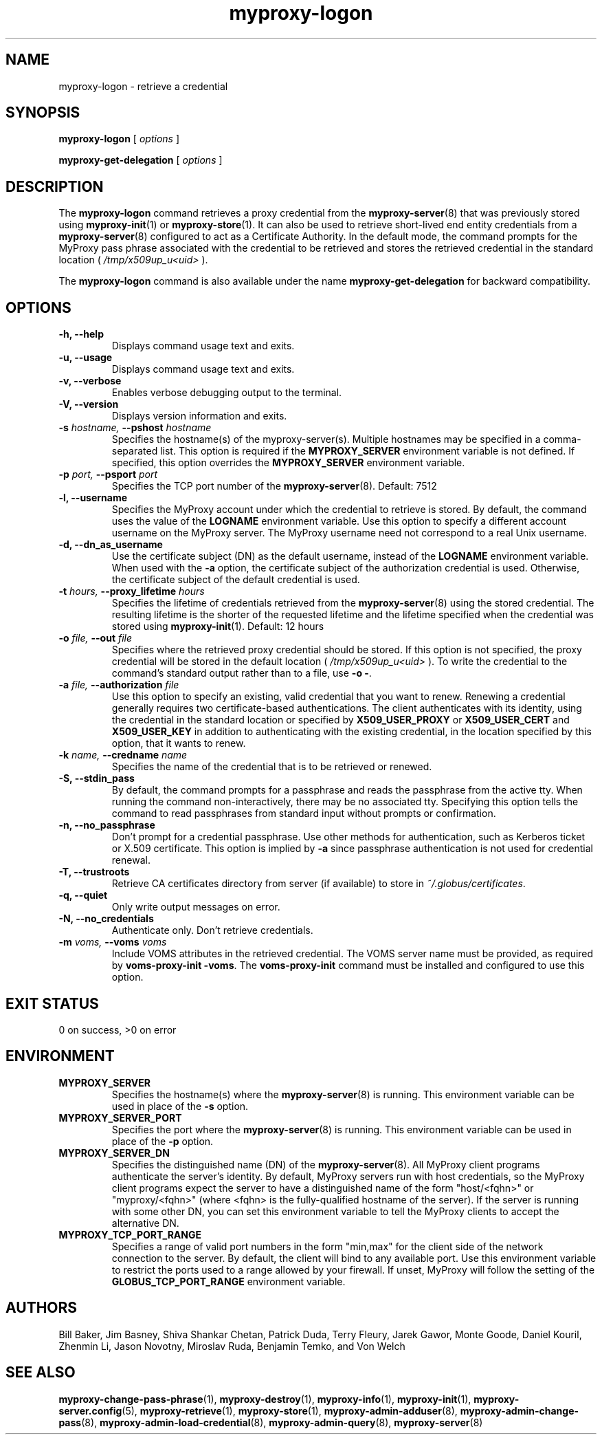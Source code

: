 .TH myproxy-logon 1 "2008-12-12" "Globus" "MyProxy"
.SH NAME
myproxy-logon \- retrieve a credential
.SH SYNOPSIS
.B myproxy-logon
[
.I options
]
.P
.B myproxy-get-delegation
[
.I options
]
.SH DESCRIPTION
The
.B myproxy-logon
command retrieves a proxy credential from the
.BR myproxy-server (8)
that was previously stored using
.BR myproxy-init (1)
or
.BR myproxy-store (1).
It can also be used to retrieve short-lived end entity credentials
from a 
.BR myproxy-server (8)
configured to act as a Certificate Authority.
In the default mode, the command prompts for the 
MyProxy pass phrase associated with the credential to be retrieved and
stores the retrieved credential in the standard location (
.I /tmp/x509up_u<uid>
).
.PP
The
.B myproxy-logon
command is also available under the name 
.B myproxy-get-delegation
for backward compatibility.
.SH OPTIONS
.TP
.B -h, --help
Displays command usage text and exits.
.TP
.B -u, --usage
Displays command usage text and exits.
.TP
.B -v, --verbose
Enables verbose debugging output to the terminal.
.TP
.B -V, --version
Displays version information and exits.
.TP
.BI -s " hostname, " --pshost " hostname"
Specifies the hostname(s) of the myproxy-server(s).  
Multiple hostnames may be specified in a comma-separated list.
This option is required if the
.B MYPROXY_SERVER
environment variable is not defined.  If specified, this option
overrides the
.B MYPROXY_SERVER
environment variable.
.TP
.BI -p " port, " --psport " port"
Specifies the TCP port number of the
.BR myproxy-server (8).
Default: 7512
.TP
.B -l, --username
Specifies the MyProxy account under which the credential to retrieve is
stored.  By default, the command uses the value of the
.B LOGNAME
environment variable.
Use this option to specify a different account username on the MyProxy
server.
The MyProxy username need not correspond to a real Unix username.
.TP
.B -d, --dn_as_username
Use the certificate subject (DN) as the default username, instead
of the 
.B LOGNAME 
environment variable.  When used with the
.B -a
option, the certificate subject of the authorization credential is
used.  Otherwise, the certificate subject of the default credential is
used.
.TP
.BI -t " hours, " --proxy_lifetime " hours"
Specifies the lifetime of credentials retrieved from the
.BR myproxy-server (8)
using the stored credential.  The resulting lifetime is the shorter of
the requested lifetime and the lifetime specified when the credential
was stored using
.BR myproxy-init (1).
Default: 12 hours
.TP
.BI -o " file, " --out " file"
Specifies where the retrieved proxy credential should be stored.  If
this option is not specified, the proxy credential will be stored in
the default location (
.I /tmp/x509up_u<uid>
).
To write the credential to the command's standard output rather than
to a file, use
.B -o
.BR - .
.TP
.BI -a " file, " --authorization " file"
Use this option to
specify an existing, valid credential that you want to renew.
Renewing a credential generally requires two certificate-based
authentications.  The client authenticates with its identity, using
the credential in the standard location or specified by
.B X509_USER_PROXY
or
.B X509_USER_CERT
and
.B X509_USER_KEY
in addition to authenticating with the existing credential, in the
location specified by this option, that it wants to renew.
.TP
.BI -k " name, " --credname " name"
Specifies the name of the credential that is to be retrieved or renewed.
.TP
.B -S, --stdin_pass
By default, the command prompts for a passphrase and reads the
passphrase from the active tty.  When running the command
non-interactively, there may be no associated tty.  Specifying this
option tells the command to read passphrases from standard input
without prompts or confirmation.
.TP
.B -n, --no_passphrase
Don't prompt for a credential passphrase.
Use other methods for authentication, such as Kerberos ticket
or X.509 certificate.
This option is implied by
.B -a
since passphrase authentication is not used for credential renewal.
.TP
.B -T, --trustroots
Retrieve CA certificates directory from server (if available) to store
in
.IR ~/.globus/certificates .
.TP
.B -q, --quiet
Only write output messages on error.
.TP
.B -N, --no_credentials
Authenticate only.  Don't retrieve credentials.
.TP
.BI -m " voms, "  --voms " voms"
Include VOMS attributes in the retrieved credential.
The VOMS server name must be provided,
as required by
.BR "voms-proxy-init -voms" .
The
.B voms-proxy-init
command must be installed and configured to use this option.
.SH "EXIT STATUS"
0 on success, >0 on error
.SH ENVIRONMENT
.TP
.B MYPROXY_SERVER
Specifies the hostname(s) where the
.BR myproxy-server (8)
is running.  This environment variable can be used in place of the 
.B -s
option.
.TP
.B MYPROXY_SERVER_PORT
Specifies the port where the
.BR myproxy-server (8)
is running.  This environment variable can be used in place of the 
.B -p
option.
.TP
.B MYPROXY_SERVER_DN
Specifies the distinguished name (DN) of the 
.BR myproxy-server (8).
All MyProxy client programs authenticate the server's identity.
By default, MyProxy servers run with host credentials, so the MyProxy
client programs expect the server to have a distinguished name of the
form "host/<fqhn>" or "myproxy/<fqhn>"
(where <fqhn> is the fully-qualified hostname of
the server).  If the server is running with some other DN, you can set
this environment variable to tell the MyProxy clients to accept the
alternative DN.
.TP
.B MYPROXY_TCP_PORT_RANGE
Specifies a range of valid port numbers 
in the form "min,max"
for the client side of the network connection to the server.
By default, the client will bind to any available port.
Use this environment variable to restrict the ports used to
a range allowed by your firewall.
If unset, MyProxy will follow the setting of the
.B GLOBUS_TCP_PORT_RANGE
environment variable.
.SH AUTHORS
Bill Baker,
Jim Basney,
Shiva Shankar Chetan,
Patrick Duda,
Terry Fleury,
Jarek Gawor,
Monte Goode,
Daniel Kouril,
Zhenmin Li,
Jason Novotny,
Miroslav Ruda,
Benjamin Temko,
and Von Welch
.SH "SEE ALSO"
.BR myproxy-change-pass-phrase (1),
.BR myproxy-destroy (1),
.BR myproxy-info (1),
.BR myproxy-init (1),
.BR myproxy-server.config (5),
.BR myproxy-retrieve (1),
.BR myproxy-store (1),
.BR myproxy-admin-adduser (8),
.BR myproxy-admin-change-pass (8),
.BR myproxy-admin-load-credential (8),
.BR myproxy-admin-query (8),
.BR myproxy-server (8)
